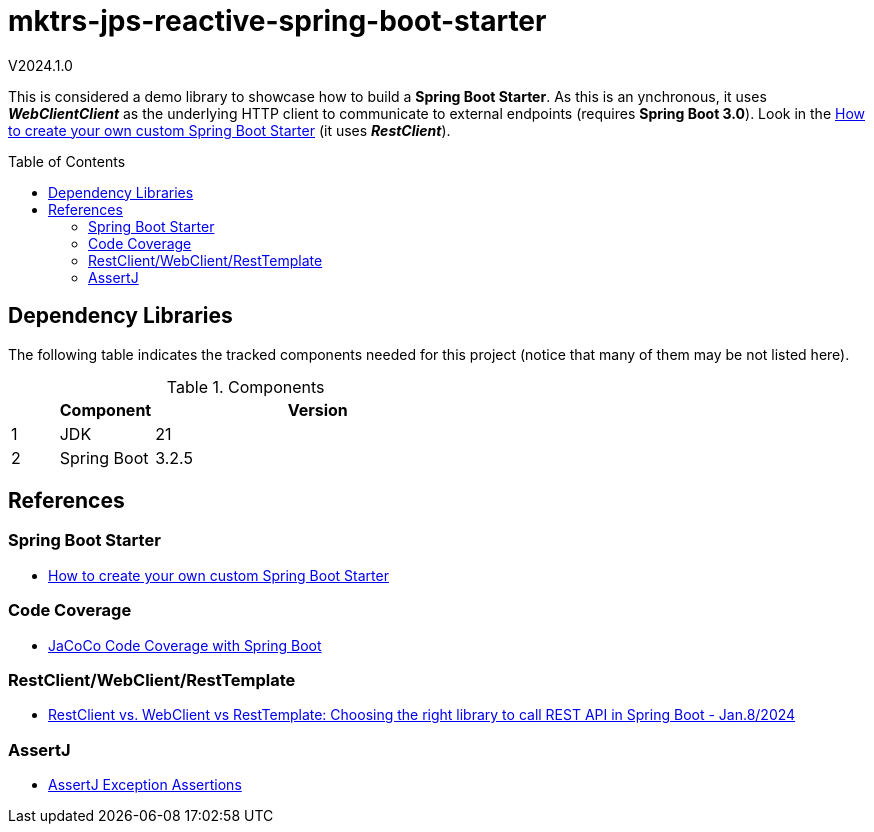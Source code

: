 :toc: macro
:toclevels: 5
:toc-placement!:

= mktrs-jps-reactive-spring-boot-starter

V2024.1.0

This is considered a demo library to showcase how to build a *Spring Boot Starter*.
As this is an ynchronous, it uses *_WebClientClient_* as the underlying HTTP client to communicate to external endpoints (requires *Spring Boot 3.0*).
Look in the https://www.youtube.com/watch?v=9m1bC57oWrc[How to create your own custom Spring Boot Starter^] (it uses *_RestClient_*).

toc::[]

== Dependency Libraries

The following table indicates the tracked components needed for this project (notice that many of them may be not
listed here).

.Components
[%header,cols="10%, 20%, 70%"]
|===
||Component|Version
|1|JDK|21
|2|Spring Boot|3.2.5
|===

== References

=== Spring Boot Starter
* https://www.youtube.com/watch?v=9m1bC57oWrc[How to create your own custom Spring Boot Starter^]

=== Code Coverage
* https://medium.com/@truongbui95/jacoco-code-coverage-with-spring-boot-835af8debc68[JaCoCo Code Coverage with Spring Boot^]

=== RestClient/WebClient/RestTemplate
* https://digma.ai/restclient-vs-webclient-vs-resttemplate/[RestClient vs. WebClient vs RestTemplate: Choosing the right library to call REST API in Spring ‌Boot - Jan.8/2024^]

=== AssertJ
* https://www.baeldung.com/assertj-exception-assertion[AssertJ Exception Assertions^]
